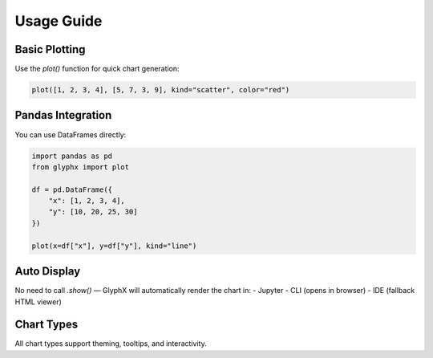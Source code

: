 Usage Guide
===========

Basic Plotting
--------------

Use the `plot()` function for quick chart generation:

.. code-block:: python

    plot([1, 2, 3, 4], [5, 7, 3, 9], kind="scatter", color="red")

Pandas Integration
------------------

You can use DataFrames directly:

.. code-block:: python

    import pandas as pd
    from glyphx import plot

    df = pd.DataFrame({
        "x": [1, 2, 3, 4],
        "y": [10, 20, 25, 30]
    })

    plot(x=df["x"], y=df["y"], kind="line")

Auto Display
------------

No need to call `.show()` — GlyphX will automatically render the chart in:
- Jupyter
- CLI (opens in browser)
- IDE (fallback HTML viewer)

Chart Types
-----------

All chart types support theming, tooltips, and interactivity.